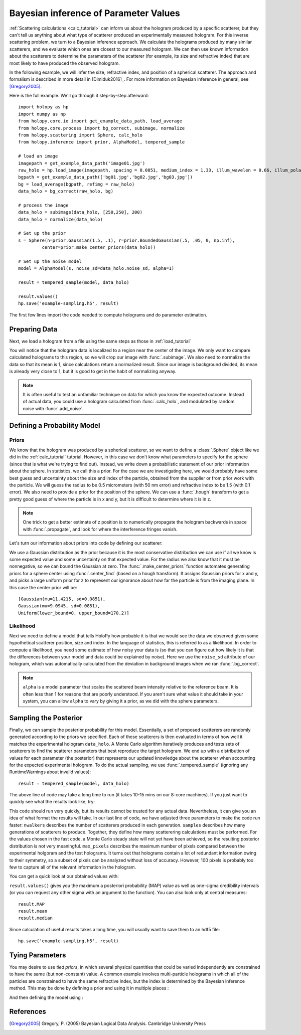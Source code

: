 .. _infer_tutorial:

Bayesian inference of Parameter Values
======================================

:ref:`Scattering calculations <calc_tutorial>` can inform us about the
hologram produced by a specific scatterer, but they can't tell us anything about
what type of scatterer produced an experimentally measured hologram. For this
inverse scattering problem, we turn to a Bayesian inference approach. We
calculate the holograms produced by many similar scatterers, and we evaluate
which ones are closest to our measured hologram. We can then use known
information about the scatterers to determine the parameters of the scatterer
(for example, its size and refractive index) that are most likely to have
produced the observed hologram.

In the following example, we will infer the size, refractive index, and position
of a spherical scatterer. The approach and formalism is
described in more detail in [Dimiduk2016]_. For more information on Bayesian inference in
general, see [Gregory2005]_.

Here is the full example.  We'll go through it step-by-step afterward::

    import holopy as hp
    import numpy as np
    from holopy.core.io import get_example_data_path, load_average
    from holopy.core.process import bg_correct, subimage, normalize
    from holopy.scattering import Sphere, calc_holo
    from holopy.inference import prior, AlphaModel, tempered_sample

    # load an image
    imagepath = get_example_data_path('image01.jpg')
    raw_holo = hp.load_image(imagepath, spacing = 0.0851, medium_index = 1.33, illum_wavelen = 0.66, illum_polarization = (1,0))
    bgpath = get_example_data_path(['bg01.jpg','bg02.jpg','bg03.jpg'])
    bg = load_average(bgpath, refimg = raw_holo)
    data_holo = bg_correct(raw_holo, bg)

    # process the image
    data_holo = subimage(data_holo, [250,250], 200)
    data_holo = normalize(data_holo)

    # Set up the prior
    s = Sphere(n=prior.Gaussian(1.5, .1), r=prior.BoundedGaussian(.5, .05, 0, np.inf),
             center=prior.make_center_priors(data_holo))

    # Set up the noise model
    model = AlphaModel(s, noise_sd=data_holo.noise_sd, alpha=1)

    result = tempered_sample(model, data_holo)

    result.values()
    hp.save('example-sampling.h5', result)

The first few lines import the code needed to compute holograms and do parameter estimation.

..  testcode::

    import holopy as hp
    import numpy as np
    from holopy.core.io import get_example_data_path, load_average
    from holopy.core.process import bg_correct, subimage, normalize
    from holopy.scattering import Sphere, calc_holo
    from holopy.inference import prior, AlphaModel, tempered_sample

Preparing Data
~~~~~~~~~~~~~~

Next, we load a hologram from a file using the same steps as those in
:ref:`load_tutorial`

..  testcode::

    # load an image
    imagepath = get_example_data_path('image01.jpg')
    raw_holo = hp.load_image(imagepath, spacing = 0.0851, medium_index = 1.33, illum_wavelen = 0.66, illum_polarization = (1,0))
    bgpath = get_example_data_path(['bg01.jpg','bg02.jpg','bg03.jpg'])
    bg = load_average(bgpath, refimg = raw_holo)
    data_holo = bg_correct(raw_holo, bg)

You will notice that the hologram data is localized to a region near the center
of the image. We only want to compare calculated holograms to this region, so we
will crop our image with :func:`.subimage`. We also need to normalize the data
so that its mean is 1, since calculations return a normalized result. Since our
image is background divided, its mean is already very close to 1, but it is good
to get in the habit of normalizing anyway.

..  testcode::

    # process the image
    data_holo = subimage(data_holo, [250,250], 200)
    data_holo = normalize(data_holo)

..  note::

    It is often useful to test an unfamiliar technique on data for which you know the expected outcome.
    Instead of actual data, you could use a hologram calculated from :func:`.calc_holo`, and modulated
    by random noise with :func:`.add_noise`.

Defining a Probability Model
~~~~~~~~~~~~~~~~~~~~~~~~~~~~

Priors
------

We know that the hologram was produced by a spherical scatterer, so we want to
define a :class:`.Sphere` object like we did in the :ref:`calc_tutorial`
tutorial. However, in this case we don't know what parameters to specify for the
sphere (since that is what we're trying to find out). Instead, we write down a
probabilistic statement of our prior information about the sphere. In
statistics, we call this a prior. For the case we are investigating here, we
would probably have some best guess and uncertainty about the size and index of
the particle, obtained from the supplier or from prior work with the particle.
We will guess the radius to be 0.5 micrometers (with 50 nm error) and refractive
index to be 1.5 (with 0.1 error). We also need to provide a prior for the
position of the sphere. We can use a :func:`.hough` transform to get a pretty
good guess of where the particle is in x and y, but it is difficult to determine
where it is in z.

..  note::

    One trick to get a better estimate of z position is to numerically propagate
    the hologram backwards in space with :func:`.propagate`, and look for where
    the interference fringes vanish.

Let's turn our information about priors into code by defining our scatterer:

..  testcode::

    s = Sphere(n=prior.Gaussian(1.5, .1), r=prior.BoundedGaussian(.5, .05, 0, np.inf),
             center=prior.make_center_priors(data_holo))

We use a Gaussian distribution as the prior because it is the most conservative
distribution we can use if all we know is some expected value and some
uncertainty on that expected value. For the radius we also know that it must be
nonnegative, so we can bound the Gaussian at zero. The
:func:`.make_center_priors` function automates generating priors for a sphere
center using :func:`.center_find` (based on a hough transform). It assigns
Gaussian priors for x and y, and picks a large uniform prior for z to represent
our ignorance about how far the particle is from the imaging plane. In this case
the center prior will be::
    
    [Gaussian(mu=11.4215, sd=0.0851),
    Gaussian(mu=9.0945, sd=0.0851),
    Uniform(lower_bound=0, upper_bound=170.2)]

..  testcode::
    :hide:

    print(s.center[0])

..  testoutput::
    :hide:

    Gaussian(mu=24.186546323529495, sd=0.08510000000000062)

Likelihood
----------

Next we need to define a model that tells HoloPy how probable it is that we
would see the data we observed given some hypothetical scatterer position, size
and index. In the language of statistics, this is referred to as a likelihood.
In order to compute a likelihood, you need some estimate of how noisy your data
is (so that you can figure out how likely it is that the differences between
your model and data could be explained by noise). Here we use the ``noise_sd``
attribute of our hologram, which was automatically calculated from the deviation
in background images when we ran :func:`.bg_correct`.

..  testcode::

  model = AlphaModel(s, noise_sd=data_holo.noise_sd, alpha=1)

..  note::

    ``alpha`` is a model parameter that scales the scattered beam intensity
    relative to the reference beam. It is often less than 1 for reasons that are
    poorly understood. If you aren't sure what value it should take in your
    system, you can allow ``alpha`` to vary by giving it a prior, as we did with
    the sphere parameters.

Sampling the Posterior
~~~~~~~~~~~~~~~~~~~~~~

Finally, we can sample the posterior probability for this model. Essentially, a
set of proposed scatterers are randomly generated according to the priors we
specified. Each of these scatterers is then evaluated in terms of how well it
matches the experimental hologram ``data_holo``. A Monte Carlo algorithm
iteratively produces and tests sets of scatterers to find the scatterer
parameters that best reproduce the target hologram. We end up with a
distribution of values for each parameter (the posterior) that represents our
updated knowledge about the scatterer when accounting for the expected
experimental hologram. To do the actual sampling, we use
:func:`.tempered_sample` (ignoring any RuntimeWarnings about invalid values)::

    result = tempered_sample(model, data_holo)

The above line of code may take a long time to run (it takes 10-15 mins on our
8-core machines). If you just want to quickly see what the results look like,
try:

..  testcode::

    result = tempered_sample(model, data_holo, nwalkers=10, samples=100, max_pixels=100)

This code should run very quickly, but its results cannot be trusted for any
actual data. Nevertheless, it can give you an idea of what format the results
will take. In our last line of code, we have adjusted three parameters to make
the code run faster: ``nwalkers`` describes the number of scatterers produced in
each generation. ``samples`` describes how many generations of scatterers to
produce. Together, they define how many scatterering calculations must be
performed. For the values chosen in the fast code, a Monte Carlo steady state
will not yet have been achieved, so the resulting posterior distribution is not
very meaningful. ``max_pixels`` describes the maximum number of pixels compared
between the experimental holgoram and the test holograms. It turns out that
holograms contain a lot of redundant information owing to their symmetry, so a
subset of pixels can be analyzed without loss of accuracy. However, 100 pixels
is probably too few to capture all of the relevant information in the hologram.

You can get a quick look at our obtained values with:

..  testcode::

    result.values()

``result.values()`` gives you the maximum a posteriori probability (MAP) value as
well as one-sigma credibility intervals (or you can request any other sigma with
an argument to the function). You can also look only at central measures::

    result.MAP
    result.mean
    result.median

Since calculation of useful results takes a long time, you will usually want to
save them to an hdf5 file::

   hp.save('example-sampling.h5', result)

Tying Parameters
~~~~~~~~~~~~~~~~

You may desire to use *tied priors*, in which several physical quantities that
could be varied independently are constrained to have the same (but non-constant)
value. A common example involves multi-particle holograms in which all of the
particles are constrained to have the same refractive index, but the index is
determined by the Bayesian inference method.  This may be done by defining a
prior and using it in multiple places :

..  testcode::

    from holopy.scattering import Spheres

    n_prior = prior.Gaussian(1.5, .1)

    s1 = Sphere(n=n_prior, r=prior.BoundedGaussian(.5, .05, 0, np.inf),
                center=prior.make_center_priors(data_holo))
    s2 = Sphere(n=n_prior, r=prior.BoundedGaussian(.5, .05, 0, np.inf),
                center=prior.make_center_priors(data_holo))

    spheres = Spheres([s1, s2])

And then defining the model using :

..  testcode::

    model = AlphaModel(spheres, noise_sd=data_holo.noise_sd, alpha=1)

References
~~~~~~~~~~

.. [Gregory2005] Gregory, P. (2005) Bayesian Logical Data Analysis. Cambridge University Press
